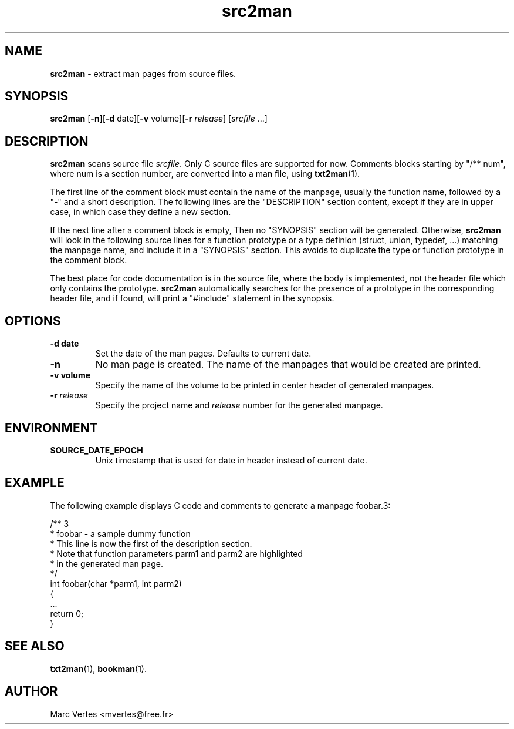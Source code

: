 .\" Text automatically generated by txt2man
.TH src2man 1 "03 June 2020" "txt2man-1.7.0" ""
.SH NAME
\fBsrc2man \fP- extract man pages from source files.
.SH SYNOPSIS
.nf
.fam C
\fBsrc2man\fP [\fB-n\fP][\fB-d\fP date][\fB-v\fP volume][\fB-r\fP \fIrelease\fP] [\fIsrcfile\fP \.\.\.]
.fam T
.fi
.fam T
.fi
.SH DESCRIPTION
\fBsrc2man\fP scans source file \fIsrcfile\fP. Only C source files are supported
for now. Comments blocks starting by "/** num", where num is a section
number, are converted into a man file, using \fBtxt2man\fP(1).
.PP
The first line of the comment block must contain the name of the
manpage, usually the function name, followed by a "-" and a short
description. The following lines are the "DESCRIPTION" section
content, except if they are in upper case, in which case they define
a new section.
.PP
If the next line after a comment block is empty, Then no "SYNOPSIS"
section will be generated. Otherwise, \fBsrc2man\fP will look in the following
source lines for a function prototype or a type definion (struct,
union, typedef, \.\.\.) matching the manpage name, and include it in a
"SYNOPSIS" section. This avoids to duplicate the type or function
prototype in the comment block.
.PP
The best place for code documentation is in the source file, where
the body is implemented, not the header file which only contains
the prototype. \fBsrc2man\fP automatically searches for the presence of a
prototype in the corresponding header file, and if found, will print a
"#include" statement in the synopsis.
.SH OPTIONS
.TP
.B
\fB-d\fP date
Set the date of the man pages. Defaults to current date.
.TP
.B
\fB-n\fP
No man page is created. The name of the manpages that would
be created are printed.
.TP
.B
\fB-v\fP volume
Specify the name of the volume to be printed in center header
of generated manpages.
.TP
.B
\fB-r\fP \fIrelease\fP
Specify the project name and \fIrelease\fP number for the generated
manpage.
.SH ENVIRONMENT
.TP
.B
SOURCE_DATE_EPOCH
Unix timestamp that is used for date in header instead
of current date.
.SH EXAMPLE
The following example displays C code and comments to generate a manpage
foobar.3:
.PP
.nf
.fam C
     /** 3
      * foobar - a sample dummy function
      * This line is now the first of the description section.
      * Note that function parameters parm1 and parm2 are highlighted
      * in the generated man page.
      */
     int foobar(char *parm1, int parm2)
     {
        \.\.\.
        return 0;
     }

.fam T
.fi
.SH SEE ALSO
\fBtxt2man\fP(1), \fBbookman\fP(1).
.SH AUTHOR
Marc Vertes <mvertes@free.fr>
